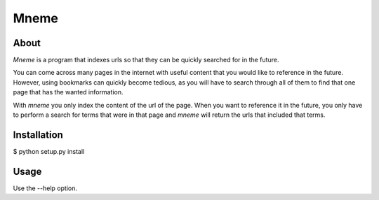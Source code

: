 ======================
Mneme
======================

About
-----------

`Mneme` is a program that indexes urls so that they can be quickly
searched for in the future.

You can come across many pages in the internet with useful content
that you would like to reference in the future. However, using
bookmarks can quickly become tedious, as you will have to search
through all of them to find that one page that has the wanted
information.

With `mneme` you only index the content of the url of the page. When
you want to reference it in the future, you only have to perform a
search for terms that were in that page and `mneme` will return the urls
that included that terms.


Installation
--------------

$ python setup.py install


Usage
-------

Use the --help option.
